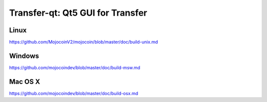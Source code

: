 Transfer-qt: Qt5 GUI for Transfer
===============================

Linux
-------
https://github.com/MojocoinV2/mojocoin/blob/master/doc/build-unix.md

Windows
--------
https://github.com/mojocoindev/blob/master/doc/build-msw.md

Mac OS X
--------
https://github.com/mojocoindev/blob/master/doc/build-osx.md
